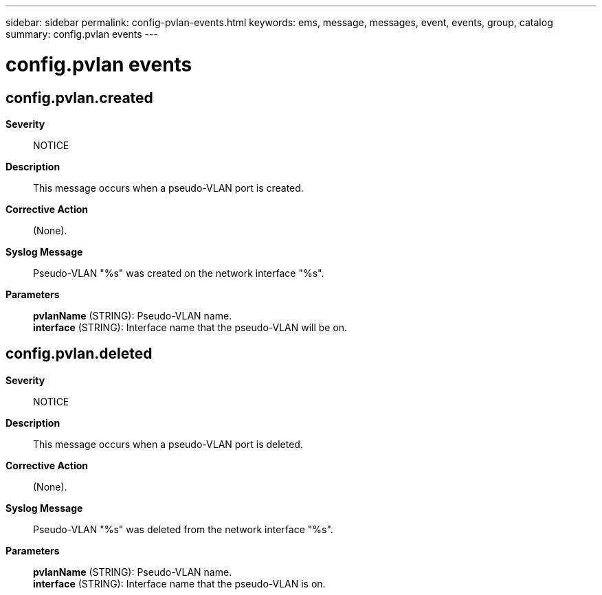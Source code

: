 ---
sidebar: sidebar
permalink: config-pvlan-events.html
keywords: ems, message, messages, event, events, group, catalog
summary: config.pvlan events
---

= config.pvlan events
:toclevels: 1
:hardbreaks:
:nofooter:
:icons: font
:linkattrs:
:imagesdir: ./media/

== config.pvlan.created
*Severity*::
NOTICE
*Description*::
This message occurs when a pseudo-VLAN port is created.
*Corrective Action*::
(None).
*Syslog Message*::
Pseudo-VLAN "%s" was created on the network interface "%s".
*Parameters*::
*pvlanName* (STRING): Pseudo-VLAN name.
*interface* (STRING): Interface name that the pseudo-VLAN will be on.

== config.pvlan.deleted
*Severity*::
NOTICE
*Description*::
This message occurs when a pseudo-VLAN port is deleted.
*Corrective Action*::
(None).
*Syslog Message*::
Pseudo-VLAN "%s" was deleted from the network interface "%s".
*Parameters*::
*pvlanName* (STRING): Pseudo-VLAN name.
*interface* (STRING): Interface name that the pseudo-VLAN is on.

